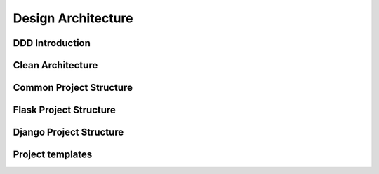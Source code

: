 Design Architecture
======


DDD Introduction
------------------


Clean Architecture
-----------------


Common Project Structure
-----------------


Flask Project Structure
-----------------


Django Project Structure
-----------------


Project templates
-----------------
